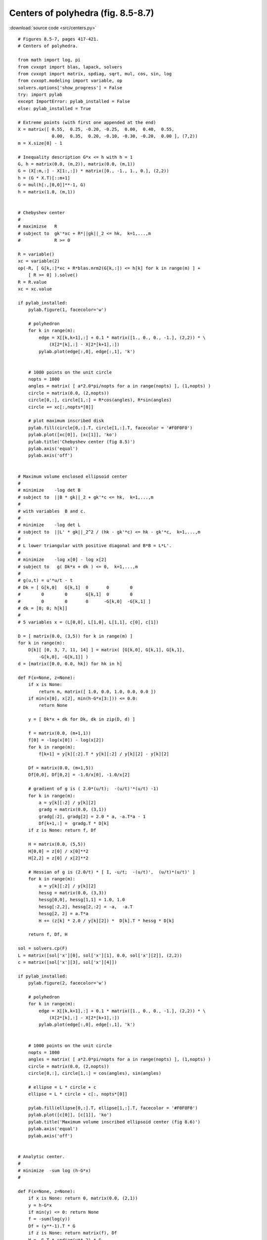 Centers of polyhedra (fig. 8.5-8.7)
"""""""""""""""""""""""""""""""""""

.. image:: figures/fig-8-5.png

.. image:: figures/fig-8-6.png

.. image:: figures/fig-8-7.png

:download:`source code <src/centers.py>`

:: 


    # Figures 8.5-7, pages 417-421.
    # Centers of polyhedra.
     
    from math import log, pi
    from cvxopt import blas, lapack, solvers
    from cvxopt import matrix, spdiag, sqrt, mul, cos, sin, log
    from cvxopt.modeling import variable, op 
    solvers.options['show_progress'] = False
    try: import pylab
    except ImportError: pylab_installed = False
    else: pylab_installed = True

    # Extreme points (with first one appended at the end)
    X = matrix([ 0.55,  0.25, -0.20, -0.25,  0.00,  0.40,  0.55,  
                 0.00,  0.35,  0.20, -0.10, -0.30, -0.20,  0.00 ], (7,2))
    m = X.size[0] - 1

    # Inequality description G*x <= h with h = 1
    G, h = matrix(0.0, (m,2)), matrix(0.0, (m,1))
    G = (X[:m,:] - X[1:,:]) * matrix([0., -1., 1., 0.], (2,2))
    h = (G * X.T)[::m+1]
    G = mul(h[:,[0,0]]**-1, G)
    h = matrix(1.0, (m,1))


    # Chebyshev center
    #
    # maximizse   R 
    # subject to  gk'*xc + R*||gk||_2 <= hk,  k=1,...,m
    #             R >= 0

    R = variable()
    xc = variable(2)
    op(-R, [ G[k,:]*xc + R*blas.nrm2(G[k,:]) <= h[k] for k in range(m) ] + 
        [ R >= 0] ).solve()
    R = R.value    
    xc = xc.value    

    if pylab_installed:
        pylab.figure(1, facecolor='w')

        # polyhedron
        for k in range(m):
            edge = X[[k,k+1],:] + 0.1 * matrix([1., 0., 0., -1.], (2,2)) * \
                (X[2*[k],:] - X[2*[k+1],:])
            pylab.plot(edge[:,0], edge[:,1], 'k')


        # 1000 points on the unit circle
        nopts = 1000
        angles = matrix( [ a*2.0*pi/nopts for a in range(nopts) ], (1,nopts) )
        circle = matrix(0.0, (2,nopts))
        circle[0,:], circle[1,:] = R*cos(angles), R*sin(angles)
        circle += xc[:,nopts*[0]]
        
        # plot maximum inscribed disk
        pylab.fill(circle[0,:].T, circle[1,:].T, facecolor = '#F0F0F0')
        pylab.plot([xc[0]], [xc[1]], 'ko')
        pylab.title('Chebyshev center (fig 8.5)')
        pylab.axis('equal')
        pylab.axis('off')
        

    # Maximum volume enclosed ellipsoid center
    #
    # minimize    -log det B
    # subject to  ||B * gk||_2 + gk'*c <= hk,  k=1,...,m
    #
    # with variables  B and c.
    #
    # minimize    -log det L
    # subject to  ||L' * gk||_2^2 / (hk - gk'*c) <= hk - gk'*c,  k=1,...,m
    #
    # L lower triangular with positive diagonal and B*B = L*L'.
    #
    # minimize    -log x[0] - log x[2]
    # subject to   g( Dk*x + dk ) <= 0,  k=1,...,m
    #
    # g(u,t) = u'*u/t - t 
    # Dk = [ G[k,0]   G[k,1]  0       0        0 
    #        0        0       G[k,1]  0        0 
    #        0        0       0      -G[k,0]  -G[k,1] ] 
    # dk = [0; 0; h[k]] 
    #
    # 5 variables x = (L[0,0], L[1,0], L[1,1], c[0], c[1])

    D = [ matrix(0.0, (3,5)) for k in range(m) ]
    for k in range(m):
        D[k][ [0, 3, 7, 11, 14] ] = matrix( [G[k,0], G[k,1], G[k,1], 
            -G[k,0], -G[k,1]] )
    d = [matrix([0.0, 0.0, hk]) for hk in h]

    def F(x=None, z=None):
        if x is None:  
            return m, matrix([ 1.0, 0.0, 1.0, 0.0, 0.0 ])
        if min(x[0], x[2], min(h-G*x[3:])) <= 0.0:  
            return None

        y = [ Dk*x + dk for Dk, dk in zip(D, d) ]

        f = matrix(0.0, (m+1,1))
        f[0] = -log(x[0]) - log(x[2])
        for k in range(m):  
            f[k+1] = y[k][:2].T * y[k][:2] / y[k][2] - y[k][2]
           
        Df = matrix(0.0, (m+1,5))
        Df[0,0], Df[0,2] = -1.0/x[0], -1.0/x[2]

        # gradient of g is ( 2.0*(u/t);  -(u/t)'*(u/t) -1) 
        for k in range(m):
            a = y[k][:2] / y[k][2]
            gradg = matrix(0.0, (3,1))
            gradg[:2], gradg[2] = 2.0 * a, -a.T*a - 1
            Df[k+1,:] =  gradg.T * D[k]
        if z is None: return f, Df
        
        H = matrix(0.0, (5,5))
        H[0,0] = z[0] / x[0]**2
        H[2,2] = z[0] / x[2]**2

        # Hessian of g is (2.0/t) * [ I, -u/t;  -(u/t)',  (u/t)*(u/t)' ]
        for k in range(m):
            a = y[k][:2] / y[k][2]
            hessg = matrix(0.0, (3,3))
            hessg[0,0], hessg[1,1] = 1.0, 1.0
            hessg[:2,2], hessg[2,:2] = -a,  -a.T
            hessg[2, 2] = a.T*a
            H += (z[k] * 2.0 / y[k][2]) *  D[k].T * hessg * D[k]

        return f, Df, H 
        
    sol = solvers.cp(F)
    L = matrix([sol['x'][0], sol['x'][1], 0.0, sol['x'][2]], (2,2))
    c = matrix([sol['x'][3], sol['x'][4]])

    if pylab_installed:
        pylab.figure(2, facecolor='w')

        # polyhedron
        for k in range(m):
            edge = X[[k,k+1],:] + 0.1 * matrix([1., 0., 0., -1.], (2,2)) * \
                (X[2*[k],:] - X[2*[k+1],:])
            pylab.plot(edge[:,0], edge[:,1], 'k')

        
        # 1000 points on the unit circle
        nopts = 1000
        angles = matrix( [ a*2.0*pi/nopts for a in range(nopts) ], (1,nopts) )
        circle = matrix(0.0, (2,nopts))
        circle[0,:], circle[1,:] = cos(angles), sin(angles)
        
        # ellipse = L * circle + c
        ellipse = L * circle + c[:, nopts*[0]]
        
        pylab.fill(ellipse[0,:].T, ellipse[1,:].T, facecolor = '#F0F0F0')
        pylab.plot([c[0]], [c[1]], 'ko')
        pylab.title('Maximum volume inscribed ellipsoid center (fig 8.6)')
        pylab.axis('equal')
        pylab.axis('off')


    # Analytic center.
    #
    # minimize  -sum log (h-G*x)
    #

    def F(x=None, z=None):
        if x is None: return 0, matrix(0.0, (2,1))
        y = h-G*x
        if min(y) <= 0: return None
        f = -sum(log(y))
        Df = (y**-1).T * G
        if z is None: return matrix(f), Df
        H =  G.T * spdiag(y**-2) * G
        return matrix(f), Df, z[0]*H

    sol = solvers.cp(F)
    xac = sol['x']
    Hac = G.T * spdiag((h-G*xac)**-1) * G

    if pylab_installed:
        pylab.figure(3, facecolor='w')

        # polyhedron
        for k in range(m):
            edge = X[[k,k+1],:] + 0.1 * matrix([1., 0., 0., -1.], (2,2)) * \
                (X[2*[k],:] - X[2*[k+1],:])
            pylab.plot(edge[:,0], edge[:,1], 'k')
        
        
        # 1000 points on the unit circle
        nopts = 1000
        angles = matrix( [ a*2.0*pi/nopts for a in range(nopts) ], (1,nopts) )
        circle = matrix(0.0, (2,nopts))
        circle[0,:], circle[1,:] = cos(angles), sin(angles)
        
        # ellipse = L^-T * circle + xc  where Hac = L*L'
        lapack.potrf(Hac)
        ellipse = +circle
        blas.trsm(Hac, ellipse, transA='T')
        ellipse += xac[:, nopts*[0]]
        pylab.fill(ellipse[0,:].T, ellipse[1,:].T, facecolor = '#F0F0F0')
        pylab.plot([xac[0]], [xac[1]], 'ko')
        
        pylab.title('Analytic center (fig 8.7)')
        pylab.axis('equal')
        pylab.axis('off')
        pylab.show()
